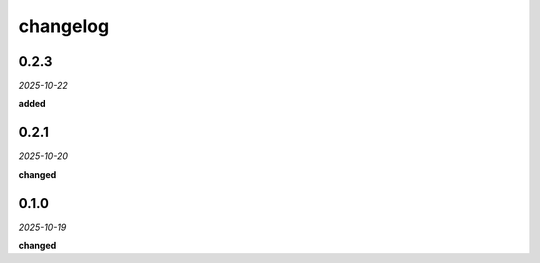 changelog
=========

0.2.3
-----
*2025-10-22*

**added**

.. + Added a `guide` property toggle in the UI for points, lines, and circles.
.. + Added styling for guide elements to distinguish them visually.

0.2.1
-----
*2025-10-20*

**changed**

.. + Implemented a centralized logging system to provide clear, sequential feedback on construction and analysis operations.
.. + Refactored the application to use the new synchronous analysis hook from the `geometor-model` library.
.. + Added a file logger (`explorer.log`) for detailed debugging.

0.1.0
-----
*2025-10-19*

**changed**

.. + Updated point hover card to use a multi-column layout for algebraic and decimal values.
.. + Updated line hover card to display segment length.
